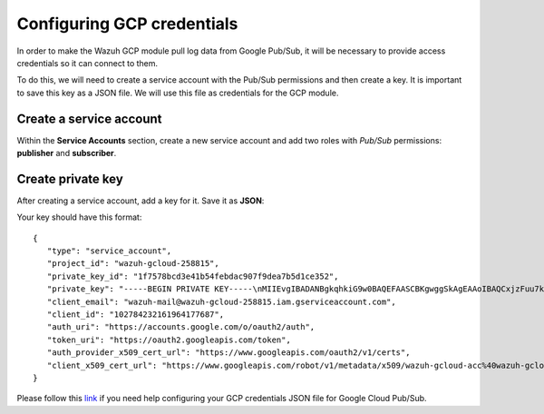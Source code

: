 .. Copyright (C) 2022 Wazuh, Inc.

.. meta::
  :description: The Wazuh GCP module allows you to pull log data from Google Pub/Sub. Learn more about GCP credentials configuration in this section.


.. _gcp_credentials:

Configuring GCP credentials
===========================

In order to make the Wazuh GCP module pull log data from Google Pub/Sub, it will be necessary to provide access credentials so it can connect to them.

To do this, we will need to create a service account with the Pub/Sub permissions and then create a key. It is important to save this key as a JSON file. We will use this file as credentials for the GCP module.

Create a service account
------------------------

Within the **Service Accounts** section, create a new service account and add two roles with *Pub/Sub* permissions: **publisher** and **subscriber**.

.. thumbnail:: ../../images/gcp/gcp-service-account.png
    :align: center
    :width: 100%

Create private key
------------------

After creating a service account, add a key for it. Save it as **JSON**:

.. thumbnail:: ../../images/gcp/gcp-account-key.png
    :align: center
    :width: 100%

Your key should have this format:

::

	{
	   "type": "service_account",
	   "project_id": "wazuh-gcloud-258815",
	   "private_key_id": "1f7578bcd3e41b54febdac907f9dea7b5d1ce352",
	   "private_key": "-----BEGIN PRIVATE KEY-----\nMIIEvgIBADANBgkqhkiG9w0BAQEFAASCBKgwggSkAgEAAoIBAQCxjzFuu7kO+sfY\nXPq0EZo1Oth9YjCyrhIQr6XavJQyD/OT9gcd9Q5+/VvLwCXBijEgVdXFQf5Tcsh2\ndpp/hOjGuc7Lh9Kk+DtebUDZ9AIF92LvRX2yKJJ4a6zqV9iEqCfxAhSrwsYMLnp0\nGbxG0ACUR/VdLv8U2ctNDG4DL8jk6yYowABbsL/074GOFWtwW99w1BJb09+l0f2l\njIom15iY897W1gjOBskM7fsHm3WwlCwD/+4PPodp8PRIjvefnMwx7E0Lu6IcJ8Kg\n4Rhm1Rk5hJWKWEgQHmZ4ik4kc/FKdHRMGERkMY5VVYoZ6bUx7OdhF7Vt3HVZDA88\nsx9fbTBxAgMBAAECggEAAWSAHMA4KVfqLVY9WSAyN2yougMFIsGevqbCBD8qYmIh\npO1vDNsZLAHMsIJnSWdOD1TdAlkMJ5dk3xj7CTj/ol9esdX03vpbbNgqhAsX4PgZ\nvIqs+7K5w1wE1SmvNwsilQ9RHi++4eWTbEmvYlbLSl5uHDb8JSu4HniUfE3po3H5\nWDj01OMSe9dhaXrzhqOn2qo37XJ9xF1VCSkY3JRj3cY7W7crVE3UmDyYT+ZE1Tei\nyYhrZh1QDFeQVCFiHEP3RA1T/MYaFn1ylkwGcvgFvoB81vOJaVEXh1Xldwx/6KZC\nyrXBlnVqa//IuCtEE4zTl146G99kRdQFrAdqTadlSQKBgQDauQefH+zCpxTaO03E\nlzGoXr9mxo6Rzhim60e+uDgkCnDhElc3rqiuxFH6QNORa2/A/zvc7iHYZsu8QAvB\n776S9rrpxHoc1271fLqzMBR6gDkTzh/MjUJnsPNjnfehE2h6U8Zoeq755Xv9S85I\nuk9bIJzs5JH6xBEDxnIb/ier5wKBgQDP0i9jTb5TgrcqYYpjURsHGQRv+6lOaZrC\nD94vNDmhTLg3kW5b2BD0ZeZwGCwiSOSqL/5fjlRie94pPnIn6pm5uGgndgdRLQvw\nIdpRyvAUAOY7SnoLhZjVue4syzwV3k7+d4x7LrzpZclBH8uc3sLU3vOSsmFRIkf+\nfK9qcVv15wKBgQDL2fHRi/algQW9U9JqbKQakZwAVQThvd1aDSVECvxAEv8btnVV\nb1LF+DGTdUH6YdC5ZujLQ6KFx2ERZfvPV/wdixmv8LADG4LOB98WTLR5a/JGlDEs\n+2ctr01YxgzasnUItfXQwK8+N3U1Iab0P7jgbOf1Hh80QfK9uwH1Nw6QdwKBgCuP\nigFNpWxJxOzsPx6sPHcTZlu2q3lVJ2wv+Ul5r+7AbwiuwiwcMQmZZmDuoCmbj9qg\nbrhG1CdEgX+xqCn3wbstDR/gXI5GW+88mU91szbuLVQWO1i46x05eNQI0ZJf47zx\nABA97rkZbcLp0DsUclA+X13LaByii+aq6fXsxvLXAoGBALzkBzJ/SOvotz/UnBxl\nGU9QWmptZttaqtLKizPNQZpY1KO9VxeyoGbkTnN0M58ktpIp8LGlSJejk/tkRKBG\nUFRW/v49GW3eCgl4D+MOTFLCJDT68D2lp4F9hdBHsoH17ZdHy8rennmJN3QExIjx\n0xoq6OYjjzNwhFqkPl0H6HrM\n-----END PRIVATE KEY-----\n",
	   "client_email": "wazuh-mail@wazuh-gcloud-258815.iam.gserviceaccount.com",
	   "client_id": "102784232161964177687",
	   "auth_uri": "https://accounts.google.com/o/oauth2/auth",
	   "token_uri": "https://oauth2.googleapis.com/token",
	   "auth_provider_x509_cert_url": "https://www.googleapis.com/oauth2/v1/certs",
	   "client_x509_cert_url": "https://www.googleapis.com/robot/v1/metadata/x509/wazuh-gcloud-acc%40wazuh-gcloud-258815.iam.gserviceaccount.com"
	}

Please follow this `link <https://cloud.google.com/pubsub/docs/quickstart-py-mac#create_service_account_credentials>`_ if you need help configuring your GCP credentials JSON file for Google Cloud Pub/Sub.
